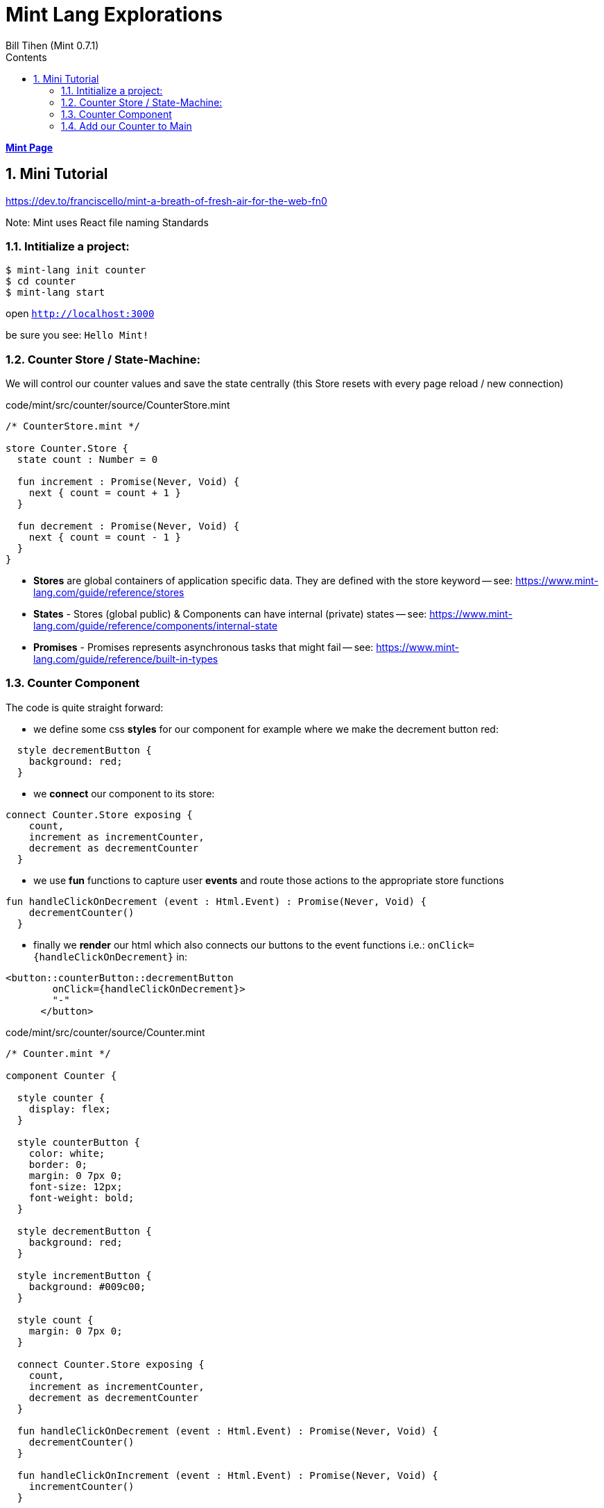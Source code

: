 = Mint Lang Explorations
:source-highlighter: prettify
:source-language: mint
Bill Tihen (Mint 0.7.1)
:sectnums:
:toc:
:toclevels: 4
:toc-title: Contents

:description: Exploring Mint's Features
:keywords: Mint Language
:imagesdir: ./images

**link:index.html[Mint Page]**

== Mini Tutorial

https://dev.to/franciscello/mint-a-breath-of-fresh-air-for-the-web-fn0

Note: Mint uses React file naming Standards

=== Intitialize a project:

```bash
$ mint-lang init counter
$ cd counter 
$ mint-lang start
```

open `http://localhost:3000`

be sure you see: `Hello Mint!`

=== Counter Store / State-Machine:

We will control our counter values and save the state centrally (this Store resets with every page reload / new connection)

.code/mint/src/counter/source/CounterStore.mint
[source,linenums]
----
/* CounterStore.mint */

store Counter.Store {
  state count : Number = 0

  fun increment : Promise(Never, Void) {
    next { count = count + 1 }
  }

  fun decrement : Promise(Never, Void) {
    next { count = count - 1 }
  }
}
----

* **Stores** are global containers of application specific data. They are defined with the store keyword -- see: https://www.mint-lang.com/guide/reference/stores
* **States** - Stores (global public) & Components can have internal (private) states -- see: https://www.mint-lang.com/guide/reference/components/internal-state
* **Promises** - Promises represents asynchronous tasks that might fail -- see: https://www.mint-lang.com/guide/reference/built-in-types

=== Counter Component

The code is quite straight forward:

* we define some css *styles* for our component for example where we make the decrement button red: 
```mint
  style decrementButton {
    background: red;
  }
```
* we *connect* our component to its store:
```mint
connect Counter.Store exposing {
    count,
    increment as incrementCounter,
    decrement as decrementCounter
  }
```
* we use *fun* functions to capture user *events* and route those actions to the appropriate store functions
```mint
fun handleClickOnDecrement (event : Html.Event) : Promise(Never, Void) {
    decrementCounter()
  }
```
* finally we *render* our html which also connects our buttons to the event functions i.e.: `onClick={handleClickOnDecrement}` in: 
```mint
<button::counterButton::decrementButton
        onClick={handleClickOnDecrement}>
        "-"
      </button>
```

.code/mint/src/counter/source/Counter.mint
[source,linenums]
----
/* Counter.mint */

component Counter {

  style counter {
    display: flex;
  }

  style counterButton {
    color: white;
    border: 0;
    margin: 0 7px 0;
    font-size: 12px;
    font-weight: bold;
  }

  style decrementButton {
    background: red;
  }

  style incrementButton {
    background: #009c00;
  }

  style count {
    margin: 0 7px 0;
  }

  connect Counter.Store exposing {
    count,
    increment as incrementCounter,
    decrement as decrementCounter
  }

  fun handleClickOnDecrement (event : Html.Event) : Promise(Never, Void) {
    decrementCounter()
  }

  fun handleClickOnIncrement (event : Html.Event) : Promise(Never, Void) {
    incrementCounter()
  }

  fun render : Html {
    <div::counter>
      <button::counterButton::decrementButton
        onClick={handleClickOnDecrement}>
        "-"
      </button>

      <div::count>
        <{"Count is: #{count}"}>
      </div>

      <button::counterButton::incrementButton
        onClick={handleClickOnIncrement}>
        "+"
      </button>
    </div>
  }
}
----

=== Add our Counter to Main

we will replace `<{ "Hello Mint!" }>` with `<Counter/>`

so Main.mint now looks like:

.code/mint/src/counter/source/Main.mint
[source,linenums]
----
component Main {
  style main {
    font-family: sans;
    font-weight: bold;
    font-size: 50px;

    justify-content: center;
    align-items: center;
    display: flex;
    height: 100vh;
    width: 100vw;
  }

  fun render : Html {
    <div::main>
      <Counter/>
    </div>
  }
}
----

open `http://localhost:3000`

be sure you see: `Count is:` with a `+` and `-` buttons

**link:index.html[Mint Page]**
